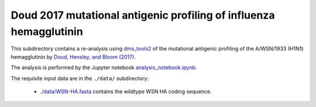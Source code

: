 ====================================================================
Doud 2017 mutational antigenic profiling of influenza hemagglutinin
====================================================================

This subdirectory contains a re-analysis using `dms_tools2 <https://jbloomlab.github.io/dms_tools2/>`_ of the mutational antigenic profiling of the A/WSN/1933 (H1N1) hemagglutinin by `Doud, Hensley, and Bloom (2017) <http://journals.plos.org/plospathogens/article?id=10.1371/journal.ppat.1006271>`_.

The analysis is performed by the Jupyter notebook `analysis_notebook.ipynb <analysis_notebook.ipynb>`_.

The requisite input data are in the ``./data/`` subdirectory:

    * `./data/WSN-HA.fasta <./data/WSN-HA.fasta>`_ contains the wildtype WSN HA coding sequence.
